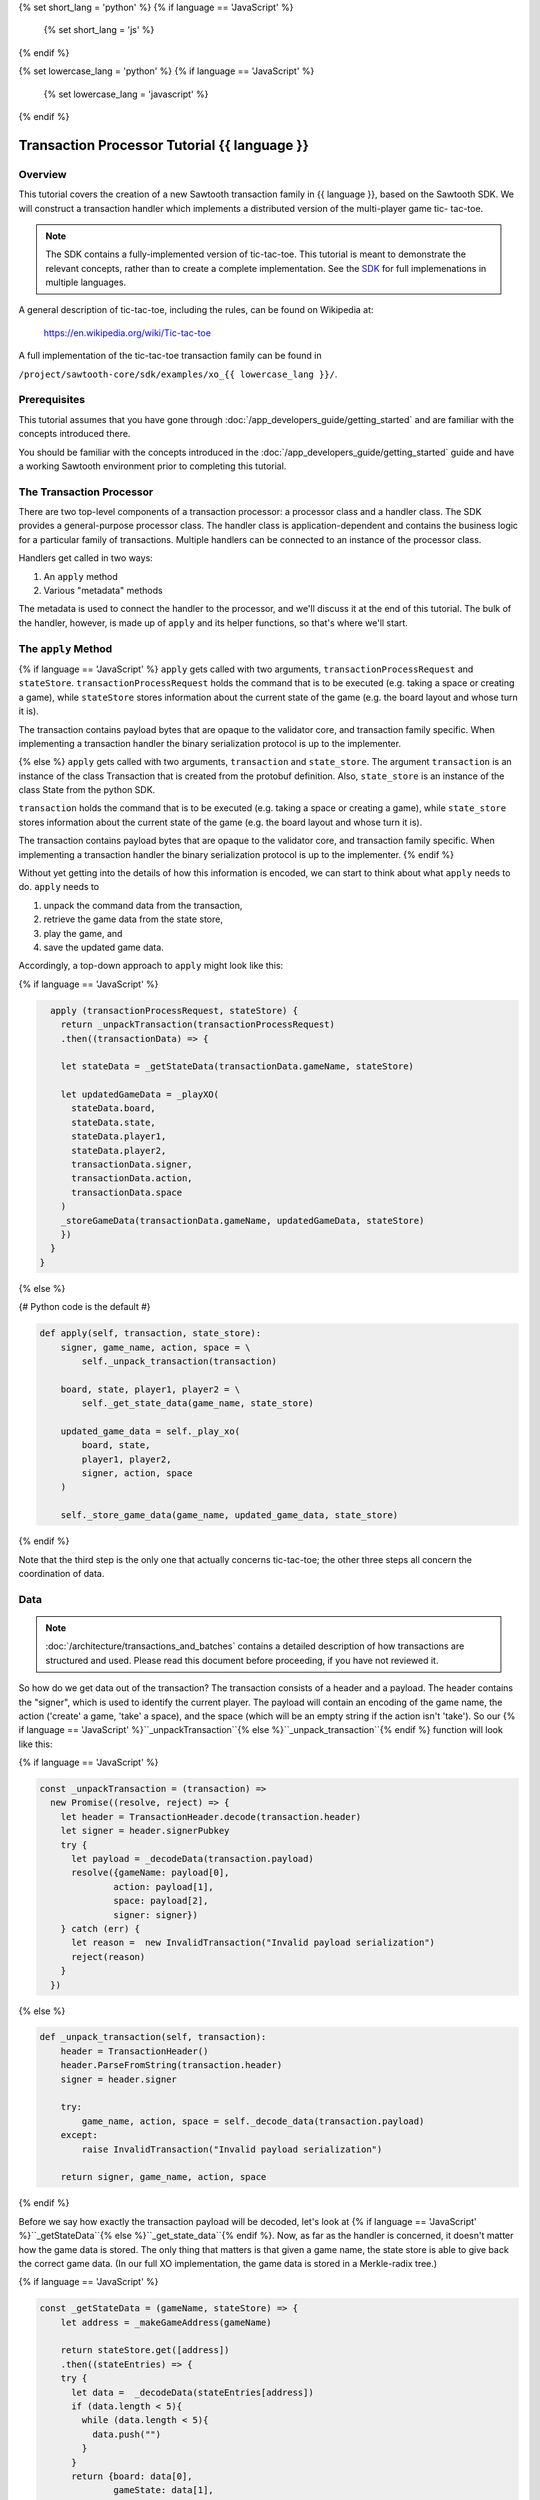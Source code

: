{% set short_lang = 'python' %}
{% if language == 'JavaScript' %}
    {% set short_lang = 'js' %}
{% endif %}

{% set lowercase_lang = 'python' %}
{% if language == 'JavaScript' %}
    {% set lowercase_lang = 'javascript' %}
{% endif %}

***********************************************
Transaction Processor Tutorial  {{ language }}
***********************************************

Overview
========

This tutorial covers the creation of a new Sawtooth transaction family in
{{ language }}, based on the Sawtooth SDK. We will construct a transaction
handler which implements a distributed version of the multi-player game tic-
tac-toe.

.. note::

    The SDK contains a fully-implemented version of tic-tac-toe. This tutorial
    is meant to demonstrate the relevant concepts, rather than to create a
    complete implementation. See the SDK_ for full implemenations in
    multiple languages.

.. _SDK: https://github.com/hyperledger/sawtooth-core/tree/master/sdk/examples

A general description of tic-tac-toe, including the rules, can be found on
Wikipedia at:

    https://en.wikipedia.org/wiki/Tic-tac-toe

A full implementation of the tic-tac-toe transaction family can be found in

``/project/sawtooth-core/sdk/examples/xo_{{ lowercase_lang }}/``.

Prerequisites
=============

This tutorial assumes that you have gone through :doc:`/app_developers_guide/getting_started` and are
familiar with the concepts introduced there.

You should be familiar with the concepts introduced in the
:doc:`/app_developers_guide/getting_started` guide and have a working Sawtooth
environment prior to completing this tutorial.

The Transaction Processor
=========================

There are two top-level components of a transaction processor: a processor
class and a handler class. The SDK provides a general-purpose processor class.
The handler class is application-dependent and contains the business logic for
a particular family of transactions. Multiple handlers can be connected to an
instance of the processor class.

Handlers get called in two ways:

#. An ``apply`` method
#. Various "metadata" methods

The metadata is used to connect the handler to the processor, and
we'll discuss it at the end of this tutorial. The bulk of the handler, however,
is made up of ``apply`` and its helper functions, so that's where we'll start.

The ``apply`` Method
====================

{% if language == 'JavaScript' %}
``apply`` gets called with two arguments, ``transactionProcessRequest`` and ``stateStore``.
``transactionProcessRequest`` holds the command that is to be executed (e.g. taking a space or
creating a game), while ``stateStore`` stores information about the current
state of the game (e.g. the board layout and whose turn it is).

The transaction contains payload bytes that are opaque to the validator core,
and transaction family specific. When implementing a transaction handler the
binary serialization protocol is up to the implementer.

{% else %} 
``apply`` gets called with two arguments, ``transaction`` and
``state_store``. The argument ``transaction`` is an instance of the class
Transaction that is created from the  protobuf definition. Also,
``state_store`` is an instance of the class State from the  python SDK.

``transaction`` holds the command that is to be executed (e.g. taking a space or
creating a game), while ``state_store`` stores information about the current
state of the game (e.g. the board layout and whose turn it is).

The transaction contains payload bytes that are opaque to the validator core,
and transaction family specific. When implementing a transaction handler the
binary serialization protocol is up to the implementer.
{% endif %}

Without yet getting into the details of how this information is encoded, we can
start to think about what ``apply`` needs to do. ``apply`` needs to

1) unpack the command data from the transaction,
2) retrieve the game data from the state store,
3) play the game, and
4) save the updated game data.

Accordingly, a top-down approach to ``apply`` might look like this:

{% if language == 'JavaScript' %}

.. code-block:: javascript

      apply (transactionProcessRequest, stateStore) {
        return _unpackTransaction(transactionProcessRequest)
        .then((transactionData) => {

        let stateData = _getStateData(transactionData.gameName, stateStore)

        let updatedGameData = _playXO(
          stateData.board,
          stateData.state,
          stateData.player1,
          stateData.player2,
          transactionData.signer,
          transactionData.action,
          transactionData.space
        )
        _storeGameData(transactionData.gameName, updatedGameData, stateStore)
        })
      }
    }

{% else %}

{# Python code is the default #}

.. code-block:: python

    def apply(self, transaction, state_store):
        signer, game_name, action, space = \
            self._unpack_transaction(transaction)

        board, state, player1, player2 = \
            self._get_state_data(game_name, state_store)

        updated_game_data = self._play_xo(
            board, state,
            player1, player2,
            signer, action, space
        )

        self._store_game_data(game_name, updated_game_data, state_store)

{% endif %}

Note that the third step is the only one that actually concerns tic-tac-toe;
the other three steps all concern the coordination of data.

Data
====

.. note::

    :doc:`/architecture/transactions_and_batches` contains a detailed
    description of how transactions are structured and used. Please read
    this document before proceeding, if you have not reviewed it.

So how do we get data out of the transaction? The transaction consists of a
header and a payload. The header contains the "signer", which is used to
identify the current player. The payload will contain an encoding of the game
name, the action ('create' a game, 'take' a space), and the space (which will be
an empty string if the action isn't 'take'). So our {% if language ==
'JavaScript' %}``_unpackTransaction``{% else %}``_unpack_transaction``{% endif
%} function will look like this:

{% if language == 'JavaScript' %}

.. code-block:: javascript

    const _unpackTransaction = (transaction) =>
      new Promise((resolve, reject) => {
        let header = TransactionHeader.decode(transaction.header)
        let signer = header.signerPubkey
        try {
          let payload = _decodeData(transaction.payload)
          resolve({gameName: payload[0],
                  action: payload[1],
                  space: payload[2],
                  signer: signer})
        } catch (err) {
          let reason =  new InvalidTransaction("Invalid payload serialization")
          reject(reason)
        }
      })


{% else %}

.. code-block:: python

    def _unpack_transaction(self, transaction):
        header = TransactionHeader()
        header.ParseFromString(transaction.header)
        signer = header.signer

        try:
            game_name, action, space = self._decode_data(transaction.payload)
        except:
            raise InvalidTransaction("Invalid payload serialization")

        return signer, game_name, action, space

{% endif %}


Before we say how exactly the transaction payload will be decoded, let's look at
{% if language == 'JavaScript' %}``_getStateData``{% else
%}``_get_state_data``{% endif %}. Now, as far as the handler is concerned, it
doesn't matter how the game data is stored. The only thing that matters is that
given a game name, the state store is able to give back the correct game data.
(In our full XO implementation, the game data is stored in a Merkle-radix tree.)


{% if language == 'JavaScript' %}

.. code-block:: javascript

    const _getStateData = (gameName, stateStore) => {
        let address = _makeGameAddress(gameName)

        return stateStore.get([address])
        .then((stateEntries) => {
        try {
          let data =  _decodeData(stateEntries[address])
          if (data.length < 5){
            while (data.length < 5){
              data.push("")
            }
          }
          return {board: data[0],
                  gameState: data[1],
                  player1: data[2],
                  player2: data[3],
                  storedName: data[4]}
        } catch(err) {
          throw new InternalError("Failed to deserialize game data." + err)
        }
      })
      .catch(_toInternalError)
    }

    const _toInternalError = (err) => {
      let message = (err.message) ? err.message : err
      throw new InternalError(message)
    }

{% else %}

.. code-block:: python

    def _get_state_data(self, game_name, state_store):
        game_address = self._make_game_address(game_name)

        state_entries = state_store.get([game_address])

        try:
            return self._decode_data(state_entries[0].data)
        except IndexError:
            return None, None, None, None
        except:
            raise InternalError("Failed to deserialize game data.")


{% endif %}

By convention, we'll store game data at an address obtained from hashing the
game name prepended with some constant:

{% if language == 'JavaScript' %}

.. code-block:: javascript

    const _makeGameAddress = (gameName) => {
       let prefix = XO_NAMESPACE
       let gameHash = crypto.createHash('sha512').update(gameName).digest('hex').toLowerCase()
       return prefix + gameHash
    }
        
{% else %}

.. code-block:: python

    def _make_game_address(self, game_name):
        prefix = self._namespace_prefix
        game_name_utf8 = game_name.encode('utf-8')
        return prefix + hashlib.sha512(game_name_utf8).hexdigest()


{% endif %}

Finally, we'll store the game data. To do this, we simply need to encode the
updated state of the game and store it back at the address from which it came.

{% if language == 'JavaScript' %}

.. code-block:: javascript

    const _storeGameData = (gameName, gameData, stateStore) => {
      let gameAddress = _makeGameAddress(gameName)

      let encodedGameData = _encodeData(gameData)

      let entries = {[gameAddress]: gameData}
      stateStore.set(entries)
      .then((gameAddresses) => {
        if (gameAddresses.length < 1) {
          throw new InternalError('State Error!')
        }
        console.log(`Set ${gameAddress} to ${gameData}`)
      })
    }

{% else %}

.. code-block:: python

    def _store_game_data(self, game_name, game_data, state_store):
        game_address = self._make_game_address(game_name)

        encoded_game_data = self._encode_data(game_data)

        addresses = state_store.set([
            StateEntry(
                address=game_address,
                data=encoded_game_data
            )
        ])

        if len(addresses) < 1:
            raise InternalError("State Error")

{% endif %}

So, how should we encode and decode the data? We have many options in binary
encoding schemes; the binary data stored in the validator state is up to the
implementer of the handler. In this case, we'll encode the data as a simple
UTF-8 comma-separated value string, but we could use something more
sophisticated, `BSON <http://bsonspec.org/>`_.


{% if language == 'JavaScript' %}

.. code-block:: javascript

    const _decodeData = (data) => {
      return data.toString().split(",")
    }

    const _encodeData = (data) => {
      return Buffer.from(data.join())
    }

{% else %}

.. code-block:: python

    def _decode_data(self, data):
        return data.decode().split(',')

    def _encode_data(self, data):
        return ','.join(data).encode()

{% endif %}

Implementing Game Play
======================


All that's left to do is describe how to play tic-tac-toe. The details here are
fairly straighforward, and the {% if language == 'JavaScript' %}``_playXO``{%
else %}``_play_xo``{% endif %} function could certainly be implemented in
different ways. To see our implementation, go to ``/project/sawtooth-
core/sdk/examples/xo_{{ lowercase_lang }}``. We choose to represent the board as
a string of length 9, with each character in the string representing a space
taken by X, a space taken by O, or a free space. Updating the board
configuration and the current state of the game proceeds straightforwardly.


The {% if language == 'JavaScript' %}``XOHandler``{% else %}``XoTransactionHandler``{% endif %} Class
===================================

{% if language == 'JavaScript' %}

And that's all there is to ``apply``! All that's left to do is set up the
``XOHandler`` class and its metadata. The metadata is used to
*register* the transaction processor with a validator by sending it information
about what kinds of transactions it can handle.

.. code-block:: javascript

    class XOHandler extends TransactionHandler {
      constructor () {
        super(XO_FAMILY, '1.0', 'csv-utf8', [XO_NAMESPACE])
      }

      apply (transactionProcessRequest, stateStore) {
        // 

Note that the XOHandler class extends the TransactionHandler class defined in the 
JavaScript SDK. 

{% else %}

And that's all there is to ``apply``! All that's left to do is set up the
``XoTransactionHandler`` class and its metadata. The metadata is used to
*register* the transaction processor with a validator by sending it information
about what kinds of transactions it can handle.

.. code-block:: python

    class XoTransactionHandler:
        def __init__(self, namespace_prefix):
            self._namespace_prefix = namespace_prefix

        @property
        def family_name(self):
            return 'xo'

        @property
        def family_versions(self):
            return ['1.0']

        @property
        def encodings(self):
            return ['csv-utf8']

        @property
        def namespaces(self):
            return [self._namespace_prefix]

        def apply(self, transaction, state_store):
            # ...


{% endif %}



Playing XO With The XO Client
=============================

You can now use the included XO client to test your new XO transaction
processor. Sawtooth includes an XO CLI-based client written in Python, which
can interact with any correctly written XO transaction processor, regardless
of language.

The steps below show you how to set up and play a game.


Start The Necessary Components
------------------------------

To play tic-tac-toe, you need the following components to be running and
connected:

#. At least one validator
#. The config family transaction processor, tp_config
#. An XO family transaction processor (the one you have written, or one
   of the included XO processors)
#. The REST API


For more information on configuring and runing Sawtooth components, see
:doc:`/app_developers_guide/getting_started`.


Create Players
--------------


Create two players to play the game:

.. code-block:: console

    $ xo init --username jack
    $ xo init --username jill


The command produces output similar to the following for both players:

.. code-block:: console

    set username: jack
    set url: http://127.0.0.1:8080
    writing file: /home/ubuntu/.sawtooth/keys/jack.priv
    writing file: /home/ubuntu/.sawtooth/keys/jack.addr
    set username: jill
    set url: http://127.0.0.1:8080
    writing file: /home/ubuntu/.sawtooth/keys/jill.priv
    writing file: /home/ubuntu/.sawtooth/keys/jill.addr


When interacting with the XO cli, `xo --init` can also be used to set the
active player. If the above commands are run in the order shown, both players
will be created, but "jill" will be the active player. To switch the active
player, simply run the `xo init` command again with the name of the
desired player.

Set "jack" as the active player now with:

.. code-block:: console

    $ xo init --username jack


Create A Game
-------------

Create a game with the following command:

.. code-block:: console

    $ xo create game1

To see list of the created games, enter the following command:

.. code-block:: console

    $ xo list

The command outputs a list of the games that have been created:

.. code-block:: console

    GAME            PLAYER 1        PLAYER 2        BOARD     STATE
    game1                                           --------- P1-NEXT


Take A Space As Player One
--------------------------

Start playing by taking a space as the first player, "jack":

.. code-block:: console

    $ xo take game1 4

.. note::

    The board spaces are numbered from one to nine. The upper-left corner is
    number one, and the lower right corner is number nine.


Take A Space As Player Two
--------------------------

To take a space on the board as player two, "jill" needs to be set as the
active player. Run the following command:

.. code-block:: console

    $ xo init --username jill


Now take a space on the board as player two:

.. code-block:: console

    $ xo take game1 3


Show The Current State Of The Game Board
----------------------------------------

Whenever you want to see the current state of the game board, enter the
following command:

.. code-block:: console

    $ xo show game1

You will see the current state of the board displayed:

.. code-block:: console

    GAME:     : game1
    PLAYER 1  : 024c8f
    PLAYER 2  : 03f8f2
    STATE     : P1-NEXT

        |   | O
     ---|---|---
      X |   |
     ---|---|---
        |   |


Continue Game
-------------

You can continue the game until one of the players wins, or
the game ends in a draw:

.. warning::

  Be sure to switch users before taking each move to simulate two distinct
  users playing.


.. code-block:: console

    $ xo show game1
    GAME:     : game1
    PLAYER 1  : 024c8f
    PLAYER 2  : 03f8f2
    STATE     : P2-WIN

      X |   | O
     ---|---|---
      X | O |
     ---|---|---
      O |   | X


